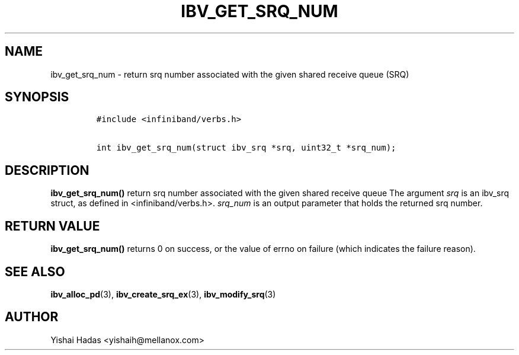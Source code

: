 .\" Automatically generated by Pandoc 3.1.2
.\"
.\" Define V font for inline verbatim, using C font in formats
.\" that render this, and otherwise B font.
.ie "\f[CB]x\f[]"x" \{\
. ftr V B
. ftr VI BI
. ftr VB B
. ftr VBI BI
.\}
.el \{\
. ftr V CR
. ftr VI CI
. ftr VB CB
. ftr VBI CBI
.\}
.TH "IBV_GET_SRQ_NUM" "3" "2013-06-26" "libibverbs" "Libibverbs Programmer\[cq]s Manual"
.hy
.SH NAME
.PP
ibv_get_srq_num - return srq number associated with the given shared
receive queue (SRQ)
.SH SYNOPSIS
.IP
.nf
\f[C]
#include <infiniband/verbs.h>

int ibv_get_srq_num(struct ibv_srq *srq, uint32_t *srq_num);
\f[R]
.fi
.SH DESCRIPTION
.PP
\f[B]ibv_get_srq_num()\f[R] return srq number associated with the given
shared receive queue The argument \f[I]srq\f[R] is an ibv_srq struct, as
defined in <infiniband/verbs.h>.
\f[I]srq_num\f[R] is an output parameter that holds the returned srq
number.
.SH RETURN VALUE
.PP
\f[B]ibv_get_srq_num()\f[R] returns 0 on success, or the value of errno
on failure (which indicates the failure reason).
.SH SEE ALSO
.PP
\f[B]ibv_alloc_pd\f[R](3), \f[B]ibv_create_srq_ex\f[R](3),
\f[B]ibv_modify_srq\f[R](3)
.SH AUTHOR
.PP
Yishai Hadas <yishaih@mellanox.com>
